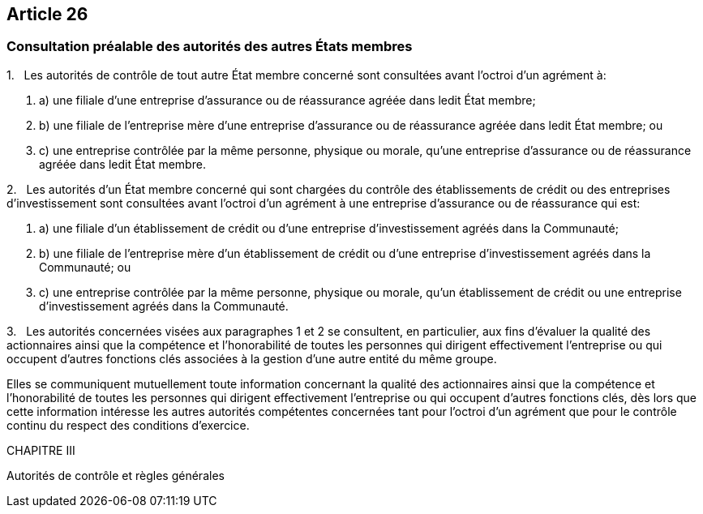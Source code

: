 == Article 26

=== Consultation préalable des autorités des autres États membres

1.   Les autorités de contrôle de tout autre État membre concerné sont consultées avant l'octroi d'un agrément à:

. a) une filiale d'une entreprise d'assurance ou de réassurance agréée dans ledit État membre;

. b) une filiale de l'entreprise mère d'une entreprise d'assurance ou de réassurance agréée dans ledit État membre; ou

. c) une entreprise contrôlée par la même personne, physique ou morale, qu'une entreprise d'assurance ou de réassurance agréée dans ledit État membre.

2.   Les autorités d'un État membre concerné qui sont chargées du contrôle des établissements de crédit ou des entreprises d'investissement sont consultées avant l'octroi d'un agrément à une entreprise d'assurance ou de réassurance qui est:

. a) une filiale d'un établissement de crédit ou d'une entreprise d'investissement agréés dans la Communauté;

. b) une filiale de l'entreprise mère d'un établissement de crédit ou d'une entreprise d'investissement agréés dans la Communauté; ou

. c) une entreprise contrôlée par la même personne, physique ou morale, qu'un établissement de crédit ou une entreprise d'investissement agréés dans la Communauté.

3.   Les autorités concernées visées aux paragraphes 1 et 2 se consultent, en particulier, aux fins d'évaluer la qualité des actionnaires ainsi que la compétence et l'honorabilité de toutes les personnes qui dirigent effectivement l'entreprise ou qui occupent d'autres fonctions clés associées à la gestion d'une autre entité du même groupe.

Elles se communiquent mutuellement toute information concernant la qualité des actionnaires ainsi que la compétence et l'honorabilité de toutes les personnes qui dirigent effectivement l'entreprise ou qui occupent d'autres fonctions clés, dès lors que cette information intéresse les autres autorités compétentes concernées tant pour l'octroi d'un agrément que pour le contrôle continu du respect des conditions d'exercice.

CHAPITRE III

Autorités de contrôle et règles générales